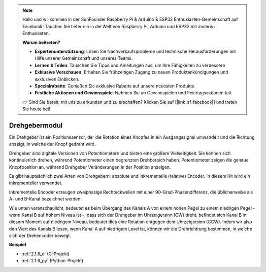 .. note::

    Hallo und willkommen in der SunFounder Raspberry Pi & Arduino & ESP32 Enthusiasten-Gemeinschaft auf Facebook! Tauchen Sie tiefer ein in die Welt von Raspberry Pi, Arduino und ESP32 mit anderen Enthusiasten.

    **Warum beitreten?**

    - **Expertenunterstützung**: Lösen Sie Nachverkaufsprobleme und technische Herausforderungen mit Hilfe unserer Gemeinschaft und unseres Teams.
    - **Lernen & Teilen**: Tauschen Sie Tipps und Anleitungen aus, um Ihre Fähigkeiten zu verbessern.
    - **Exklusive Vorschauen**: Erhalten Sie frühzeitigen Zugang zu neuen Produktankündigungen und exklusiven Einblicken.
    - **Spezialrabatte**: Genießen Sie exklusive Rabatte auf unsere neuesten Produkte.
    - **Festliche Aktionen und Gewinnspiele**: Nehmen Sie an Gewinnspielen und Feiertagsaktionen teil.

    👉 Sind Sie bereit, mit uns zu erkunden und zu erschaffen? Klicken Sie auf [|link_sf_facebook|] und treten Sie heute bei!

.. _cpn_rotary_encoder:

Drehgebermodul
=============================

.. image:: img/rotary_encoder_pic.png
    :width: 300
    :align: center

Ein Drehgeber ist ein Positionssensor, der die Rotation eines Knopfes in ein Ausgangssignal umwandelt und die Richtung anzeigt, in welche der Knopf gedreht wird.

Drehgeber sind digitale Versionen von Potentiometern und bieten eine größere Vielseitigkeit. Sie können sich kontinuierlich drehen, während Potentiometer einen begrenzten Drehbereich haben. Potentiometer zeigen die genaue Knopfposition an, während Drehgeber Veränderungen in der Position anzeigen.

Es gibt hauptsächlich zwei Arten von Drehgebern: absolute und inkrementelle (relative) Encoder. In diesem Kit wird ein inkrementeller verwendet.

Inkrementelle Encoder erzeugen zweiphasige Rechteckwellen mit einer 90-Grad-Phasendifferenz, die üblicherweise als A- und B-Kanal bezeichnet werden.

Wie unten veranschaulicht, bedeutet es beim Übergang des Kanals A von einem hohen Pegel zu einem niedrigen Pegel - wenn Kanal B auf hohem Niveau ist -, dass sich der Drehgeber im Uhrzeigersinn (CW) dreht; befindet sich Kanal B in diesem Moment auf niedrigem Niveau, bedeutet dies eine Rotation entgegen dem Uhrzeigersinn (CCW). Indem wir also den Wert des Kanals B lesen, wenn Kanal A auf niedrigem Level ist, können wir die Drehrichtrung bestimmen, in welche sich der Drehencoder bewegt.

.. image:: img/image206.png
    :width: 600
    :align: center
	
**Beispiel**

* :ref:`2.1.6_c` (C-Projekt)
* :ref:`2.1.6_py` (Python-Projekt)
